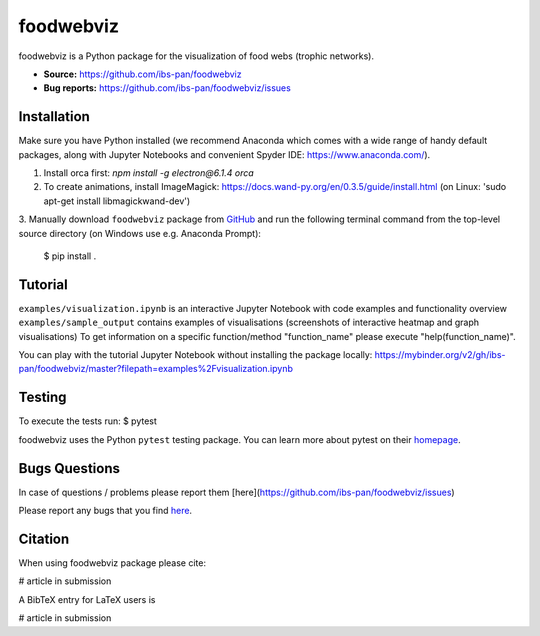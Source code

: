 foodwebviz
==========

foodwebviz is a Python package for the visualization of food webs (trophic networks).

- **Source:** https://github.com/ibs-pan/foodwebviz
- **Bug reports:** https://github.com/ibs-pan/foodwebviz/issues


Installation
------------
Make sure you have Python installed (we recommend Anaconda which comes with a wide range of handy default packages, along with Jupyter Notebooks and convenient Spyder IDE: https://www.anaconda.com/).

1. Install orca first: `npm install -g electron@6.1.4 orca`
2. To create animations, install ImageMagick: https://docs.wand-py.org/en/0.3.5/guide/install.html (on Linux: 'sudo apt-get install libmagickwand-dev')
3. Manually download ``foodwebviz`` package from `GitHub <https://github.com/lpawluczuk/foodwebviz>`_ and run the following terminal command from the
top-level source directory (on Windows use e.g. Anaconda Prompt):

    $ pip install .


Tutorial
--------
``examples/visualization.ipynb`` is an interactive Jupyter Notebook with code examples and functionality overview
``examples/sample_output`` contains examples of visualisations (screenshots of interactive heatmap and graph visualisations)
To get information on a specific function/method "function_name" please execute "help(function_name)".

You can play with the tutorial Jupyter Notebook without installing the package locally: https://mybinder.org/v2/gh/ibs-pan/foodwebviz/master?filepath=examples%2Fvisualization.ipynb

Testing
-------
To execute the tests run:
$ pytest 

foodwebviz uses the Python ``pytest`` testing package.  You can learn more
about pytest on their `homepage <https://pytest.org>`_.

Bugs \ Questions
-------

In case of questions / problems please report them [here](https://github.com/ibs-pan/foodwebviz/issues)

Please report any bugs that you find `here <https://github.com/lpawluczuk/foodwebviz/issues>`_.


Citation
-------

When using foodwebviz package please cite:

# article in submission

A BibTeX entry for LaTeX users is

# article in submission
